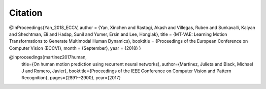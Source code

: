 Citation
====================================

@InProceedings{Yan_2018_ECCV,
author = {Yan, Xinchen and Rastogi, Akash and Villegas, Ruben and Sunkavalli, Kalyan and Shechtman, Eli and Hadap, Sunil and Yumer, Ersin and Lee, Honglak},
title = {MT-VAE: Learning Motion Transformations to Generate Multimodal Human Dynamics},
booktitle = {Proceedings of the European Conference on Computer Vision (ECCV)},
month = {September},
year = {2018}
}

@inproceedings{martinez2017human,
  title={On human motion prediction using recurrent neural networks},
  author={Martinez, Julieta and Black, Michael J and Romero, Javier},
  booktitle={Proceedings of the IEEE Conference on Computer Vision and Pattern Recognition},
  pages={2891--2900},
  year={2017}

